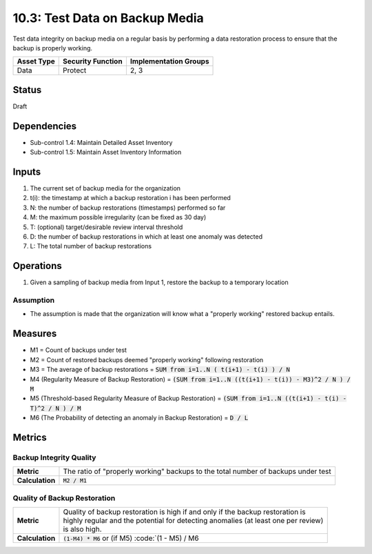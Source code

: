 10.3: Test Data on Backup Media
=========================================================
Test data integrity on backup media on a regular basis by performing a data restoration process to ensure that the backup is properly working.

.. list-table::
	:header-rows: 1

	* - Asset Type
	  - Security Function
	  - Implementation Groups
	* - Data
	  - Protect
	  - 2, 3

Status
------
Draft

Dependencies
------------
* Sub-control 1.4: Maintain Detailed Asset Inventory
* Sub-control 1.5: Maintain Asset Inventory Information

Inputs
-----------
#. The current set of backup media for the organization
#. t(i): the timestamp at which a backup restoration i has been performed
#. N: the number of backup restorations (timestamps) performed so far
#. M: the maximum possible irregularity (can be fixed as 30 day)
#. T: (optional) target/desirable review interval threshold
#. D: the number of backup restorations in which at least one anomaly was detected
#. L: The total number of backup restorations

Operations
----------
#. Given a sampling of backup media from Input 1, restore the backup to a temporary location

Assumption
^^^^^^^^^^
* The assumption is made that the organization will know what a "properly working" restored backup entails.

Measures
--------
* M1 = Count of backups under test
* M2 = Count of restored backups deemed "properly working" following restoration
* M3 = The average of backup restorations = :code:`SUM from i=1..N ( t(i+1) - t(i) ) / N`
* M4 (Regularity Measure of Backup Restoration) = :code:`(SUM from i=1..N ((t(i+1) - t(i)) - M3)^2 / N ) / M`
* M5 (Threshold-based Regularity Measure of Backup Restoration) = :code:`(SUM from i=1..N ((t(i+1) - t(i) - T)^2 / N ) / M`
* M6 (The Probability of detecting an anomaly in Backup Restoration) = :code:`D / L`

Metrics
-------

Backup Integrity Quality
^^^^^^^^^^^^^^^^^^^^^^^^
.. list-table::

	* - **Metric**
	  - The ratio of "properly working" backups to the total number of backups under test
	* - **Calculation**
	  - :code:`M2 / M1`

Quality of Backup Restoration
^^^^^^^^^^^^^^^^^^^^^^^^^^^^^
.. list-table::

	* - **Metric**
	  - | Quality of backup restoration is high if and only if the backup restoration is
	    | highly regular and the potential for detecting anomalies (at least one per review)
	    | is also high.
	* - **Calculation**
	  - :code:`(1-M4) * M6` or (if M5) :code:`(1 - M5) / M6

.. history
.. authors
.. license
